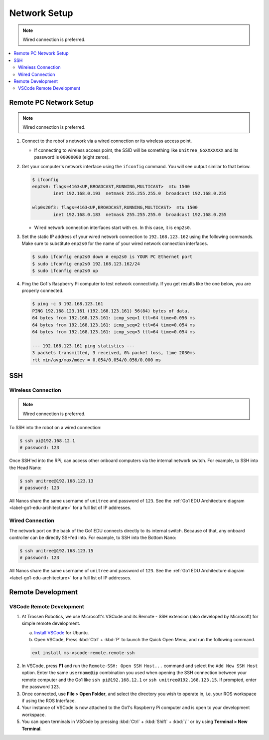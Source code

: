 =============
Network Setup
=============

.. note::

    Wired connection is preferred.

.. contents::
    :local:

Remote PC Network Setup
=======================

.. note::

    Wired connection is preferred.

1.  Connect to the robot's network via a wired connection or its wireless access point.

    *   If connecting to wireless access point, the SSID will be something like ``Unitree_GoXXXXXXX`` and its password is ``00000000`` (eight zeros).

2.  Get your computer's network interface using the ``ifconfig`` command.
    You will see output similar to that below.

    .. code-block:: console

        $ ifconfig
        enp2s0: flags=4163<UP,BROADCAST,RUNNING,MULTICAST>  mtu 1500
                inet 192.168.0.193  netmask 255.255.255.0  broadcast 192.168.0.255

        wlp0s20f3: flags=4163<UP,BROADCAST,RUNNING,MULTICAST>  mtu 1500
                inet 192.168.0.183  netmask 255.255.255.0  broadcast 192.168.0.255

    *   Wired network connection interfaces start with ``en``.
        In this case, it is ``enp2s0``.

3.  Set the static IP address of your wired network connection to ``192.168.123.162`` using the following commands.
    Make sure to substitute ``enp2s0`` for the name of your wired network connection interfaces.

    .. code-block:: console

        $ sudo ifconfig enp2s0 down # enp2s0 is YOUR PC Ethernet port
        $ sudo ifconfig enp2s0 192.168.123.162/24
        $ sudo ifconfig enp2s0 up

4.  Ping the Go1's Raspberry Pi computer to test network connectivity.
    If you get results like the one below, you are properly connected.

    .. code-block:: console

        $ ping -c 3 192.168.123.161
        PING 192.168.123.161 (192.168.123.161) 56(84) bytes of data.
        64 bytes from 192.168.123.161: icmp_seq=1 ttl=64 time=0.056 ms
        64 bytes from 192.168.123.161: icmp_seq=2 ttl=64 time=0.054 ms
        64 bytes from 192.168.123.161: icmp_seq=3 ttl=64 time=0.054 ms

        --- 192.168.123.161 ping statistics ---
        3 packets transmitted, 3 received, 0% packet loss, time 2030ms
        rtt min/avg/max/mdev = 0.054/0.054/0.056/0.000 ms

SSH
===

Wireless Connection
-------------------

.. note::

    Wired connection is preferred.

To SSH into the robot on a wired connection:

.. code-block:: console

    $ ssh pi@192.168.12.1
    # password: 123

Once SSH'ed into the RPi, can access other onboard computers via the internal network switch.
For example, to SSH into the Head Nano:

.. code-block:: console

    $ ssh unitree@192.168.123.13
    # password: 123

All Nanos share the same username of ``unitree`` and password of ``123``.
See the :ref:`Go1 EDU Architecture diagram <label-go1-edu-architecture>` for a full list of IP addresses.

Wired Connection
----------------

The network port on the back of the Go1 EDU connects directly to its internal switch.
Because of that, any onboard controller can be directly SSH'ed into.
For example, to SSH into the Bottom Nano:

.. code-block:: console

    $ ssh unitree@192.168.123.15
    # password: 123

All Nanos share the same username of ``unitree`` and password of ``123``.
See the :ref:`Go1 EDU Architecture diagram <label-go1-edu-architecture>` for a full list of IP addresses.

Remote Development
==================

VSCode Remote Development
-------------------------

1.  At Trossen Robotics, we use Microsoft's VSCode and its Remote - SSH extension (also developed
    by Microsoft) for simple remote development.

    a.  `Install VSCode`_ for Ubuntu.

    b.  Open VSCode, Press :kbd:`Ctrl` + :kbd:`P` to launch the Quick Open Menu, and run the following command.

    .. code::

        ext install ms-vscode-remote.remote-ssh

.. _`Install VSCode`: https://code.visualstudio.com/download

2.  In VSCode, press **F1** and run the ``Remote-SSH: Open SSH Host...`` command and select the ``Add New SSH Host`` option.
    Enter the same ``username@ip`` combination you used when opening the SSH connection between your remote computer and the Go1 like ``ssh pi@192.168.12.1`` or ``ssh unitree@192.168.123.15``.
    If prompted, enter the password ``123``.

3.  Once connected, use **File > Open Folder**, and select the directory you wish to operate in, i.e. your ROS workspace if using the ROS Interface.

4.  Your instance of VSCode is now attached to the Go1's Raspberry Pi computer and is open to your development workspace.

5.  You can open terminals in VSCode by pressing :kbd:`Ctrl` + :kbd:`Shift` + :kbd:`\`` or by using
    **Terminal > New Terminal**.
